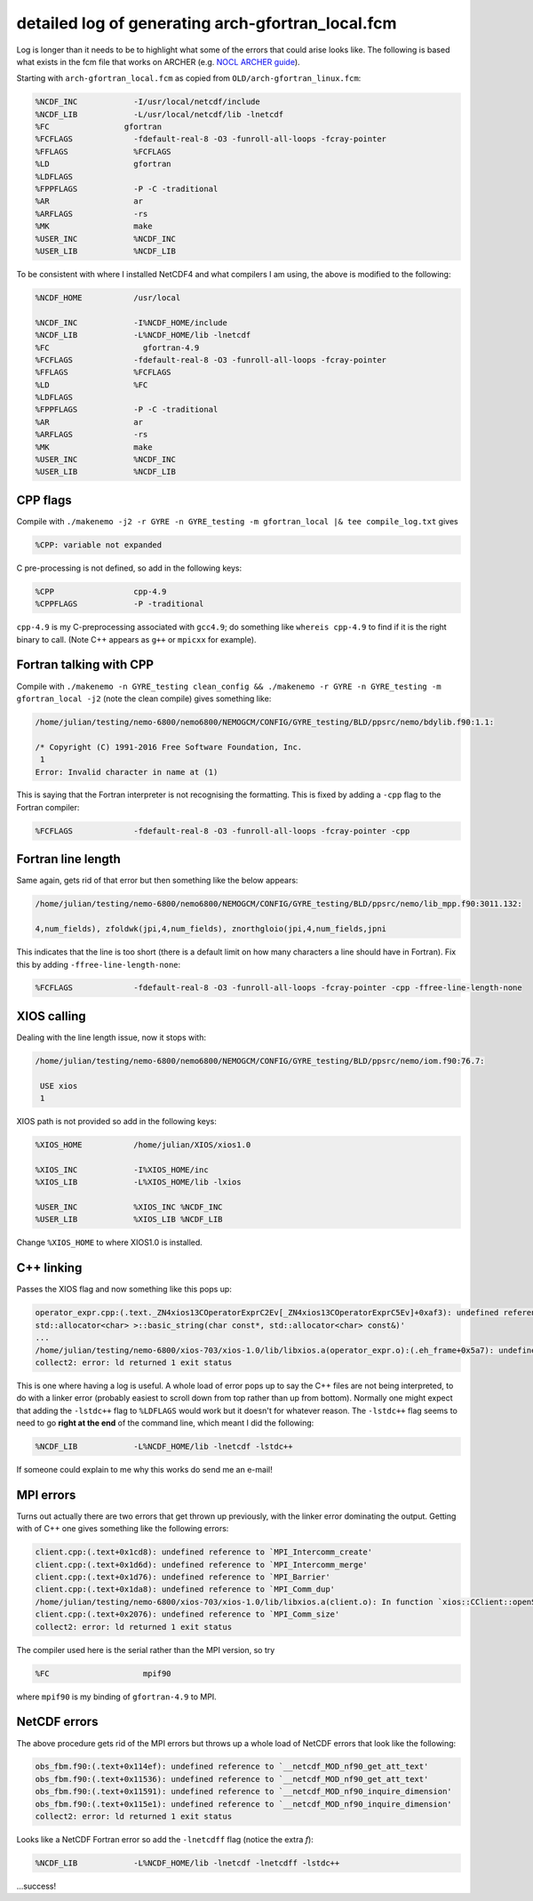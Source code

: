 .. NEMO documentation master file, created by
   sphinx-quickstart on Wed Jul  4 10:59:03 2018.
   You can adapt this file completely to your liking, but it should at least
   contain the root `toctree` directive.
   
.. _sec:nemo-fcm-log:

detailed log of generating arch-gfortran_local.fcm
==================================================

Log is longer than it needs to be to highlight what some of the errors that
could arise looks like. The following is based what exists in the fcm file that
works on ARCHER (e.g. `NOCL ARCHER guide
<https://nemo-nocl.readthedocs.io/en/latest/work_env/archer.html>`_). 

Starting with ``arch-gfortran_local.fcm`` as copied from
``OLD/arch-gfortran_linux.fcm``:

.. code-block :: none

  %NCDF_INC            -I/usr/local/netcdf/include
  %NCDF_LIB            -L/usr/local/netcdf/lib -lnetcdf
  %FC	             gfortran
  %FCFLAGS             -fdefault-real-8 -O3 -funroll-all-loops -fcray-pointer 
  %FFLAGS              %FCFLAGS
  %LD                  gfortran
  %LDFLAGS
  %FPPFLAGS            -P -C -traditional
  %AR                  ar
  %ARFLAGS             -rs
  %MK                  make
  %USER_INC            %NCDF_INC
  %USER_LIB            %NCDF_LIB

To be consistent with where I installed NetCDF4 and what compilers I am using,
the above is modified to the following:

.. code-block :: none

  %NCDF_HOME           /usr/local

  %NCDF_INC            -I%NCDF_HOME/include
  %NCDF_LIB            -L%NCDF_HOME/lib -lnetcdf
  %FC	                 gfortran-4.9
  %FCFLAGS             -fdefault-real-8 -O3 -funroll-all-loops -fcray-pointer 
  %FFLAGS              %FCFLAGS
  %LD                  %FC
  %LDFLAGS
  %FPPFLAGS            -P -C -traditional
  %AR                  ar
  %ARFLAGS             -rs
  %MK                  make
  %USER_INC            %NCDF_INC
  %USER_LIB            %NCDF_LIB

CPP flags
---------

Compile with ``./makenemo -j2 -r GYRE -n GYRE_testing -m gfortran_local |& tee compile_log.txt`` gives

.. code-block :: none
  
  %CPP: variable not expanded
  
C pre-processing is not defined, so add in the following keys:

.. code-block :: none

  %CPP	               cpp-4.9
  %CPPFLAGS            -P -traditional
  
``cpp-4.9`` is my C-preprocessing associated with ``gcc4.9``; do something like
``whereis cpp-4.9`` to find if it is the right binary to call. (Note C++ appears
as ``g++`` or ``mpicxx`` for example). 

Fortran talking with CPP
------------------------

Compile with ``./makenemo -n GYRE_testing clean_config && ./makenemo -r GYRE -n GYRE_testing -m gfortran_local -j2`` (note the clean compile) gives something like:

.. code-block :: none

  /home/julian/testing/nemo-6800/nemo6800/NEMOGCM/CONFIG/GYRE_testing/BLD/ppsrc/nemo/bdylib.f90:1.1:

  /* Copyright (C) 1991-2016 Free Software Foundation, Inc.
   1
  Error: Invalid character in name at (1)

This is saying that the Fortran interpreter is not recognising the formatting.
This is fixed by adding a ``-cpp`` flag to the Fortran compiler:

.. code-block :: none

  %FCFLAGS             -fdefault-real-8 -O3 -funroll-all-loops -fcray-pointer -cpp
  
Fortran line length
-------------------

Same again, gets rid of that error but then something like the below appears:

.. code-block :: none

  /home/julian/testing/nemo-6800/nemo6800/NEMOGCM/CONFIG/GYRE_testing/BLD/ppsrc/nemo/lib_mpp.f90:3011.132:

  4,num_fields), zfoldwk(jpi,4,num_fields), znorthgloio(jpi,4,num_fields,jpni

This indicates that the line is too short (there is a default limit on how many
characters a line should have in Fortran). Fix this by adding
``-ffree-line-length-none``:

.. code-block :: none
  
  %FCFLAGS             -fdefault-real-8 -O3 -funroll-all-loops -fcray-pointer -cpp -ffree-line-length-none

XIOS calling
------------

Dealing with the line length issue, now it stops with:

.. code-block :: none

  /home/julian/testing/nemo-6800/nemo6800/NEMOGCM/CONFIG/GYRE_testing/BLD/ppsrc/nemo/iom.f90:76.7:

   USE xios
   1
   
XIOS path is not provided so add in the following keys:

.. code-block :: none

  %XIOS_HOME           /home/julian/XIOS/xios1.0

  %XIOS_INC            -I%XIOS_HOME/inc 
  %XIOS_LIB            -L%XIOS_HOME/lib -lxios
  
  %USER_INC            %XIOS_INC %NCDF_INC
  %USER_LIB            %XIOS_LIB %NCDF_LIB

Change ``%XIOS_HOME`` to where XIOS1.0 is installed.

C++ linking
-----------

Passes the XIOS flag and now something like this pops up:

.. code-block :: none

  operator_expr.cpp:(.text._ZN4xios13COperatorExprC2Ev[_ZN4xios13COperatorExprC5Ev]+0xaf3): undefined reference to `std::string::_Rep::_S_empty_rep_storage'
  std::allocator<char> >::basic_string(char const*, std::allocator<char> const&)'
  ...
  /home/julian/testing/nemo-6800/xios-703/xios-1.0/lib/libxios.a(operator_expr.o):(.eh_frame+0x5a7): undefined reference to `__gxx_personality_v0'
  collect2: error: ld returned 1 exit status
  
This is one where having a log is useful. A whole load of error pops up to say
the C++ files are not being interpreted, to do with a linker error (probably
easiest to scroll down from top rather than up from bottom). Normally one might
expect that adding the ``-lstdc++`` flag to ``%LDFLAGS`` would work but it
doesn't for whatever reason. The ``-lstdc++`` flag seems to need to go **right
at the end** of the command line, which meant I did the following:

.. code-block :: none

  %NCDF_LIB            -L%NCDF_HOME/lib -lnetcdf -lstdc++
  
If someone could explain to me why this works do send me an e-mail!

MPI errors
----------

Turns out actually there are two errors that get thrown up previously, with the
linker error dominating the output. Getting with of C++ one gives something like
the following errors:

.. code-block :: none

  client.cpp:(.text+0x1cd8): undefined reference to `MPI_Intercomm_create'
  client.cpp:(.text+0x1d6d): undefined reference to `MPI_Intercomm_merge'
  client.cpp:(.text+0x1d76): undefined reference to `MPI_Barrier'
  client.cpp:(.text+0x1da8): undefined reference to `MPI_Comm_dup'
  /home/julian/testing/nemo-6800/xios-703/xios-1.0/lib/libxios.a(client.o): In function `xios::CClient::openStream(std::string const&, std::string const&, std::basic_filebuf<char, std::char_traits<char> >*)':
  client.cpp:(.text+0x2076): undefined reference to `MPI_Comm_size'
  collect2: error: ld returned 1 exit status

The compiler used here is the serial rather than the MPI version, so try

.. code-block :: none

  %FC	                 mpif90
  
where ``mpif90`` is my binding of ``gfortran-4.9`` to MPI.

NetCDF errors
-------------

The above procedure gets rid of the MPI errors but throws up a whole load of
NetCDF errors that look like the following:

.. code-block :: none

  obs_fbm.f90:(.text+0x114ef): undefined reference to `__netcdf_MOD_nf90_get_att_text'
  obs_fbm.f90:(.text+0x11536): undefined reference to `__netcdf_MOD_nf90_get_att_text'
  obs_fbm.f90:(.text+0x11591): undefined reference to `__netcdf_MOD_nf90_inquire_dimension'
  obs_fbm.f90:(.text+0x115e1): undefined reference to `__netcdf_MOD_nf90_inquire_dimension'
  collect2: error: ld returned 1 exit status
  
Looks like a NetCDF Fortran error so add the ``-lnetcdff`` flag (notice the
extra `f`):

.. code-block :: none

  %NCDF_LIB            -L%NCDF_HOME/lib -lnetcdf -lnetcdff -lstdc++
  
...success!


